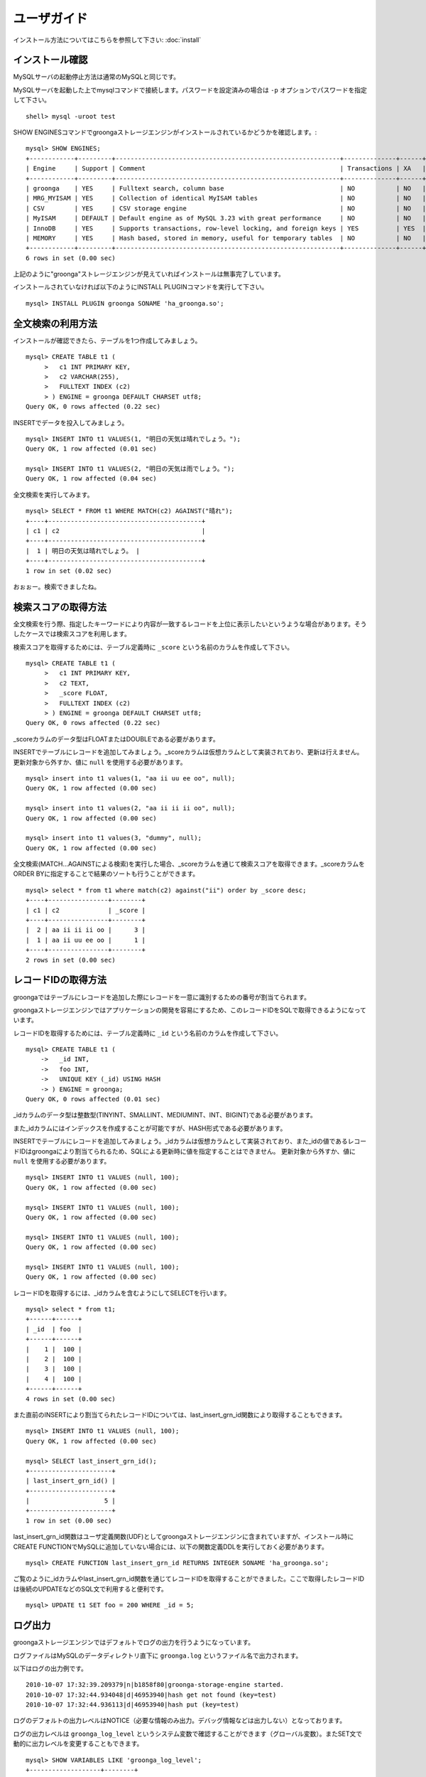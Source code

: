 .. highlightlang:: none

ユーザガイド
============

インストール方法についてはこちらを参照して下さい: :doc:`install`

インストール確認
----------------

MySQLサーバの起動停止方法は通常のMySQLと同じです。

MySQLサーバを起動した上でmysqlコマンドで接続します。パスワードを設定済みの場合は ``-p`` オプションでパスワードを指定して下さい。 ::

 shell> mysql -uroot test

SHOW ENGINESコマンドでgroongaストレージエンジンがインストールされているかどうかを確認します。::

 mysql> SHOW ENGINES;
 +------------+---------+------------------------------------------------------------+--------------+------+------------+
 | Engine     | Support | Comment                                                    | Transactions | XA   | Savepoints |
 +------------+---------+------------------------------------------------------------+--------------+------+------------+
 | groonga    | YES     | Fulltext search, column base                               | NO           | NO   | NO         |
 | MRG_MYISAM | YES     | Collection of identical MyISAM tables                      | NO           | NO   | NO         |
 | CSV        | YES     | CSV storage engine                                         | NO           | NO   | NO         |
 | MyISAM     | DEFAULT | Default engine as of MySQL 3.23 with great performance     | NO           | NO   | NO         |
 | InnoDB     | YES     | Supports transactions, row-level locking, and foreign keys | YES          | YES  | YES        |
 | MEMORY     | YES     | Hash based, stored in memory, useful for temporary tables  | NO           | NO   | NO         |
 +------------+---------+------------------------------------------------------------+--------------+------+------------+
 6 rows in set (0.00 sec)

上記のように"groonga"ストレージエンジンが見えていればインストールは無事完了しています。

インストールされていなければ以下のようにINSTALL PLUGINコマンドを実行して下さい。 ::

 mysql> INSTALL PLUGIN groonga SONAME 'ha_groonga.so';

全文検索の利用方法
------------------

インストールが確認できたら、テーブルを1つ作成してみましょう。 ::

 mysql> CREATE TABLE t1 (
      >   c1 INT PRIMARY KEY,
      >   c2 VARCHAR(255), 
      >   FULLTEXT INDEX (c2)
      > ) ENGINE = groonga DEFAULT CHARSET utf8;
 Query OK, 0 rows affected (0.22 sec)

INSERTでデータを投入してみましょう。 ::

 mysql> INSERT INTO t1 VALUES(1, "明日の天気は晴れでしょう。");
 Query OK, 1 row affected (0.01 sec)
 
 mysql> INSERT INTO t1 VALUES(2, "明日の天気は雨でしょう。");
 Query OK, 1 row affected (0.04 sec)

全文検索を実行してみます。 ::

 mysql> SELECT * FROM t1 WHERE MATCH(c2) AGAINST("晴れ");
 +----+-----------------------------------------+
 | c1 | c2                                      |
 +----+-----------------------------------------+
 |  1 | 明日の天気は晴れでしょう。 |
 +----+-----------------------------------------+
 1 row in set (0.02 sec)

おぉぉー。検索できましたね。


検索スコアの取得方法
--------------------

全文検索を行う際、指定したキーワードにより内容が一致するレコードを上位に表示したいというような場合があります。そうしたケースでは検索スコアを利用します。

検索スコアを取得するためには、テーブル定義時に ``_score`` という名前のカラムを作成して下さい。 ::

 mysql> CREATE TABLE t1 (
      >   c1 INT PRIMARY KEY,
      >   c2 TEXT,
      >   _score FLOAT,
      >   FULLTEXT INDEX (c2)
      > ) ENGINE = groonga DEFAULT CHARSET utf8;
 Query OK, 0 rows affected (0.22 sec)

_scoreカラムのデータ型はFLOATまたはDOUBLEである必要があります。

INSERTでテーブルにレコードを追加してみましょう。_scoreカラムは仮想カラムとして実装されており、更新は行えません。更新対象から外すか、値に ``null`` を使用する必要があります。 ::

 mysql> insert into t1 values(1, "aa ii uu ee oo", null);
 Query OK, 1 row affected (0.00 sec)
 
 mysql> insert into t1 values(2, "aa ii ii ii oo", null);
 Query OK, 1 row affected (0.00 sec)
 
 mysql> insert into t1 values(3, "dummy", null);
 Query OK, 1 row affected (0.00 sec)

全文検索(MATCH...AGAINSTによる検索)を実行した場合、_scoreカラムを通じて検索スコアを取得できます。_scoreカラムをORDER BYに指定することで結果のソートも行うことができます。 ::

 mysql> select * from t1 where match(c2) against("ii") order by _score desc;
 +----+----------------+--------+
 | c1 | c2             | _score |
 +----+----------------+--------+
 |  2 | aa ii ii ii oo |      3 |
 |  1 | aa ii uu ee oo |      1 |
 +----+----------------+--------+
 2 rows in set (0.00 sec)

レコードIDの取得方法
--------------------

groongaではテーブルにレコードを追加した際にレコードを一意に識別するための番号が割当てられます。

groongaストレージエンジンではアプリケーションの開発を容易にするため、このレコードIDをSQLで取得できるようになっています。

レコードIDを取得するためには、テーブル定義時に ``_id`` という名前のカラムを作成して下さい。 ::

 mysql> CREATE TABLE t1 (
     ->   _id INT,
     ->   foo INT,
     ->   UNIQUE KEY (_id) USING HASH
     -> ) ENGINE = groonga;
 Query OK, 0 rows affected (0.01 sec)

_idカラムのデータ型は整数型(TINYINT、SMALLINT、MEDIUMINT、INT、BIGINT)である必要があります。

また_idカラムにはインデックスを作成することが可能ですが、HASH形式である必要があります。

INSERTでテーブルにレコードを追加してみましょう。_idカラムは仮想カラムとして実装されており、また_idの値であるレコードIDはgroongaにより割当てられるため、SQLによる更新時に値を指定することはできません。
更新対象から外すか、値に ``null`` を使用する必要があります。 ::

 mysql> INSERT INTO t1 VALUES (null, 100);
 Query OK, 1 row affected (0.00 sec)
 
 mysql> INSERT INTO t1 VALUES (null, 100);
 Query OK, 1 row affected (0.00 sec) 
 
 mysql> INSERT INTO t1 VALUES (null, 100);
 Query OK, 1 row affected (0.00 sec)
 
 mysql> INSERT INTO t1 VALUES (null, 100);
 Query OK, 1 row affected (0.00 sec)

レコードIDを取得するには、_idカラムを含むようにしてSELECTを行います。 ::

 mysql> select * from t1;
 +------+------+
 | _id  | foo  |
 +------+------+
 |    1 |  100 |
 |    2 |  100 |
 |    3 |  100 |
 |    4 |  100 |
 +------+------+
 4 rows in set (0.00 sec)

また直前のINSERTにより割当てられたレコードIDについては、last_insert_grn_id関数により取得することもできます。 ::

 mysql> INSERT INTO t1 VALUES (null, 100);
 Query OK, 1 row affected (0.00 sec)
 
 mysql> SELECT last_insert_grn_id();
 +----------------------+
 | last_insert_grn_id() |
 +----------------------+
 |                    5 |
 +----------------------+
 1 row in set (0.00 sec)

last_insert_grn_id関数はユーザ定義関数(UDF)としてgroongaストレージエンジンに含まれていますが、インストール時にCREATE FUNCTIONでMySQLに追加していない場合には、以下の関数定義DDLを実行しておく必要があります。 ::

 mysql> CREATE FUNCTION last_insert_grn_id RETURNS INTEGER SONAME 'ha_groonga.so';

ご覧のように_idカラムやlast_insert_grn_id関数を通じてレコードIDを取得することができました。ここで取得したレコードIDは後続のUPDATEなどのSQL文で利用すると便利です。 ::

 mysql> UPDATE t1 SET foo = 200 WHERE _id = 5;

ログ出力
--------

groongaストレージエンジンではデフォルトでログの出力を行うようになっています。

ログファイルはMySQLのデータディレクトリ直下に ``groonga.log`` というファイル名で出力されます。

以下はログの出力例です。 ::

 2010-10-07 17:32:39.209379|n|b1858f80|groonga-storage-engine started.
 2010-10-07 17:32:44.934048|d|46953940|hash get not found (key=test)
 2010-10-07 17:32:44.936113|d|46953940|hash put (key=test)

ログのデフォルトの出力レベルはNOTICE（必要な情報のみ出力。デバッグ情報などは出力しない）となっております。

ログの出力レベルは ``groonga_log_level`` というシステム変数で確認することができます（グローバル変数）。またSET文で動的に出力レベルを変更することもできます。 ::

 mysql> SHOW VARIABLES LIKE 'groonga_log_level';
 +-------------------+--------+
 | Variable_name     | Value  |
 +-------------------+--------+
 | groonga_log_level | NOTICE |
 +-------------------+--------+
 1 row in set (0.00 sec)
 
 mysql> SET GLOBAL groonga_log_level=DUMP;
 Query OK, 0 rows affected (0.05 sec)
 
 mysql> SHOW VARIABLES LIKE 'groonga_log_level';
 +-------------------+-------+
 | Variable_name     | Value |
 +-------------------+-------+
 | groonga_log_level | DUMP  |
 +-------------------+-------+
 1 row in set (0.00 sec)

設定可能なログレベルは以下の通りです。

* NONE
* EMERG
* ALERT
* CRIT
* ERROR
* WARNING
* NOTICE
* INFO
* DEBUG
* DUMP

またFLUSH LOGSでログの再オープンを行うことができます。MySQLサーバを停止せずにログのローテートを行いたいような場合には、以下の手順で実行すると良いでしょう。

1. ``groonga.log`` ファイルの名前を変更（OSコマンドのmvなどで）
2. MySQLサーバに対して"FLUSH LOGS"を実行（mysqlコマンドあるいはmysqladminコマンドにて）

カラムの刈り込み
----------------

groongaでは各カラムごとにファイルを分けてデータを格納する「カラムストア方式」が採用されており、groongaストレージエンジンではこの特性を活かすためにテーブルアクセス時に必要なカラムに対してのみアクセスを行う実装を行っています。

この高速化の仕組みはgroongaストレージエンジン内部で自動的に行われるため、特に設定などを行う必要はありません。

例えば以下のようにカラムが20個定義されているテーブルが存在するものと仮定します。 ::

 CREATE TABLE t1 (
   c1 INT PRIMARY KEY AUTO_INCREMENT,
   c2 INT,
   c3 INT,
   ...
   c11 VARCHAR(20),
   c12 VARCHAR(20),
   ...
   c20 DATETIME
 ) ENGINE = InnoDB DEFAULT CHARSET utf8;

この時、以下のようなSELECT文が発行される場合、groongaストレージエンジンではSELECT句およびWHERE句で参照しているカラムに対してのみデータの読み取りを行ってSQL文を処理します（内部的に不要なカラムに対してはアクセスしません）。 ::

 SELECT c1, c2, c11 FROM t1 WHERE c2 = XX AND c12 = "XXX";

このケースではc1,c2,c11,c12に対してのみアクセスが行われ、SQL文が高速に処理されることになります。

行カウント高速化
----------------

COUNT(*)などの行カウントを行う場合と通常のSELECTによるデータ参照を行う場合に対して、従来よりMySQLではストレージエンジンの呼び出しを行う部分(=ストレージエンジンインタフェース)における区別が存在していないため、行数をカウントするだけで良いような場合にもレコードアクセス（SELECTの結果には含まれないデータへのアクセス）が行われる問題があります。

groongaストレージエンジンの前身であるTritonn(MySQL+Senna)ではこの問題に対して"2indパッチ"という不要なレコードアクセスを省略する仕組みを独自に実装してこの性能問題を回避していました。

これに引き続き、groongaストレージエンジンでも行カウントを高速化するための仕組みを実装しています。

例えば以下のSELECT文では不要なカラムデータの読み取りは省略され、必要最小限のコストで行カウントの結果を返すことができます。 ::

 SELECT COUNT(*) FROM t1 WHERE MATCH(c2) AGAINST("hoge");

行カウント高速化の処理が行われたかどうかはステータス変数で確認することもできます。::

 mysql> show status like 'groonga_count_skip';
 +--------------------+-------+
 | Variable_name      | Value |
 +--------------------+-------+
 | groonga_count_skip | 1     |
 +--------------------+-------+
 1 row in set (0.00 sec)

行カウント高速化の処理が行われる度に ``groonga_count_skip`` ステータス変数がインクリメントされます。

備考：この高速化機能はインデックスを用いて実装されています。現在のところインデックスアクセスのみでレコードが特定できるパタンでのみ有効に機能します。

全文検索時の ORDER BY LIMIT 高速化
----------------------------------

一般的にMySQLでは"ORDER BY"はインデックス経由のレコード参照が行えればほぼノーコストで処理可能であり、"LIMIT"は検索結果が大量にヒットする場合でも処理対象を限定することでコストを一定に抑える効果があります。

しかし例えば全文検索のスコアの降順+LIMITのように"ORDER BY"の処理の際にインデックスが効かないクエリの場合、検索ヒット件数に比例したコストがかかってしまうため、特に大量の検索がヒットするようなキーワード検索においてクエリ処理に極端に時間がかかってしまうケースがあります。

Tritonnではこの問題に対して特に対応はできていませんでしたが、最新レポジトリではsen_records_sort関数を活用してSennaからの読み出しをスコアの降順に対応させることでSQLクエリからORDER BY句を取り除く(※スコア降順を指定していたケースに対してのみ有効)回避方法を導入しました。

groongaストレージエンジンでも行カウントを高速化するための仕組みを実装しています。

例えば以下のSELECT文では ORDER BY LIMIT は、groonga内で処理され、必要最小限のレコードだけをMySQLに返却しています。 ::

 SELECT * FROM t1 WHERE MATCH(c2) AGAINST("hoge") ORDER BY c1 LIMIT 1;

ORDER BY LIMIT 高速化の処理が行われたかどうかはステータス変数で確認することもできます。::

 mysql> show status like 'groonga_fast_order_limit';
 +--------------------------+-------+
 | Variable_name            | Value |
 +--------------------------+-------+
 | groonga_fast_order_limit | 1     |
 +--------------------------+-------+
 1 row in set (0.00 sec)

ORDER BY LIMIT 高速化の処理が行われる度に ``groonga_fast_order_limit`` ステータス変数がインクリメントされます。

備考：この高速化機能は、「select ... match against order by _score desc limit X, Y」を狙い撃ちした高速化で、現在のところ以下の条件が成立した場合に機能します。

* where句がmatch...againstのみ
* joinしていない
* limitの指定がある
* order byの指定がカラムである(_score、_id含む)
